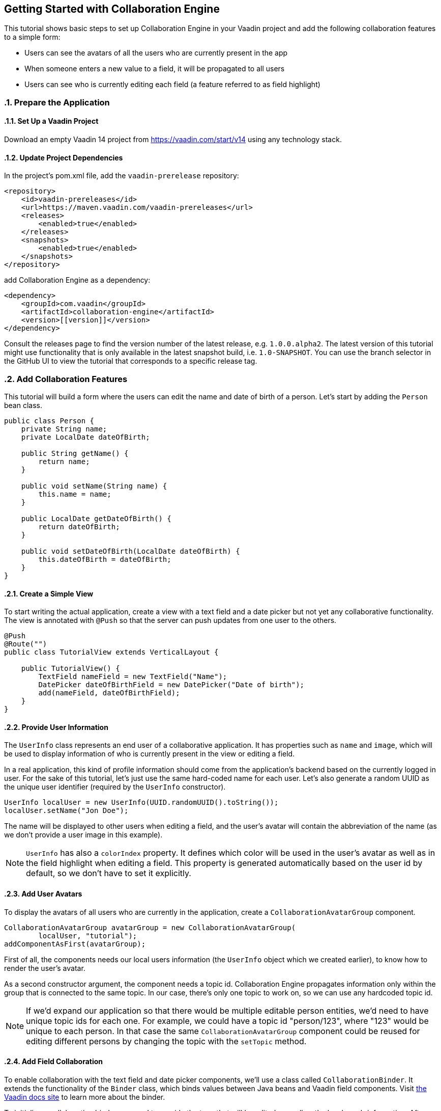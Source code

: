 [[ce.tutorial]]
== Getting Started with Collaboration Engine
:sectnums:

This tutorial shows basic steps to set up Collaboration Engine in your Vaadin project
and add the following collaboration features to a simple form:

* Users can see the avatars of all the users who are currently present in the app
* When someone enters a new value to a field, it will be propagated to all users
* Users can see who is currently editing each field (a feature referred to as field highlight)

[[ce.tutorial.setup]]
=== Prepare the Application

==== Set Up a Vaadin Project
Download an empty Vaadin 14 project from https://vaadin.com/start/v14
using any technology stack.

==== Update Project Dependencies
In the project's pom.xml file, add the `vaadin-prerelease` repository:
[source, xml]
----
<repository>
    <id>vaadin-prereleases</id>
    <url>https://maven.vaadin.com/vaadin-prereleases</url>
    <releases>
        <enabled>true</enabled>
    </releases>
    <snapshots>
        <enabled>true</enabled>
    </snapshots>
</repository>
----
add Collaboration Engine as a dependency:
[source, xml]
----
<dependency>
    <groupId>com.vaadin</groupId>
    <artifactId>collaboration-engine</artifactId>
    <version>[[version]]</version>
</dependency>
----
Consult the releases page to find the version number of the latest release, e.g. `1.0.0.alpha2`.
The latest version of this tutorial might use functionality that is only available in the latest snapshot build, i.e. `1.0-SNAPSHOT`.
You can use the branch selector in the GitHub UI to view the tutorial that corresponds to a specific release tag.

[[ce.tutorial.add-collaborative-feature]]
=== Add Collaboration Features
This tutorial will build a form where the users can edit the name and
date of birth of a person. Let's start by adding the `Person` bean class.

[source, java]
----
public class Person {
    private String name;
    private LocalDate dateOfBirth;

    public String getName() {
        return name;
    }

    public void setName(String name) {
        this.name = name;
    }

    public LocalDate getDateOfBirth() {
        return dateOfBirth;
    }

    public void setDateOfBirth(LocalDate dateOfBirth) {
        this.dateOfBirth = dateOfBirth;
    }
}
----

==== Create a Simple View

To start writing the actual application, create a view with a text field
and a date picker but not yet any collaborative functionality.
The view is annotated with `@Push` so that the server can push updates from one user to the others.

[source, java]
----
@Push
@Route("")
public class TutorialView extends VerticalLayout {

    public TutorialView() {
        TextField nameField = new TextField("Name");
        DatePicker dateOfBirthField = new DatePicker("Date of birth");
        add(nameField, dateOfBirthField);
    }
}
----

==== Provide User Information

The `UserInfo` class represents an end user of a collaborative application.
It has properties such as `name` and `image`, which will be used to display
information of who is currently present in the view or editing a field.

In a real application, this kind of profile information should come from the
application's backend based on the currently logged in user.
For the sake of this tutorial, let's just use the same hard-coded name for
each user. Let's also generate a random UUID as the unique user identifier
(required by the `UserInfo` constructor).
[source, java]
----
UserInfo localUser = new UserInfo(UUID.randomUUID().toString());
localUser.setName("Jon Doe");
----
The name will be displayed to other users when editing a field, and
the user's avatar will contain the abbreviation of the name (as we don't
provide a user image in this example).

NOTE: `UserInfo` has also a `colorIndex` property. It defines which color will be
used in the user's avatar as well as in the field highlight when editing a field.
This property is generated automatically based on the user id by default, so we
don't have to set it explicitly.

==== Add User Avatars

To display the avatars of all users who are currently in the application,
create a `CollaborationAvatarGroup` component.

[source, java]
----
CollaborationAvatarGroup avatarGroup = new CollaborationAvatarGroup(
        localUser, "tutorial");
addComponentAsFirst(avatarGroup);
----

First of all, the components needs our local users information (the `UserInfo`
object which we created earlier), to know how to render the user's avatar.

As a second constructor argument, the component needs a topic id.
Collaboration Engine propagates information only within the group that is
connected to the same topic.
In our case, there's only one topic to work on, so we can use any hardcoded topic id.

NOTE: If we'd expand our application so that there would be multiple editable
person entities, we'd need to have unique topic ids for each one. For example,
we could have a topic id "person/123", where "123" would be unique to each person.
In that case the same `CollaborationAvatarGroup` component could be reused for
editing different persons by changing the topic with the `setTopic` method.

==== Add Field Collaboration

To enable collaboration with the text field and date picker components, we'll use a class called
`CollaborationBinder`. It extends the functionality of the `Binder` class, which
binds values between Java beans and Vaadin field components.
Visit https://vaadin.com/docs/v14/flow/binding-data/tutorial-flow-components-binder.html[the Vaadin docs site] to learn more about the binder.

To initialize a collaboration binder, we need to provide the type that will be
edited, as well as the local user's information.
After initializing, we use the regular binder methods to bind
the person object's name property to our text field component,
and the date of birth property to our date picker component.

Finally, we set the topic to connect to (the same as for `CollaborationAvatarGroup`)
and a supplier for the initial bean value that will populate the
fields when the first user connects to the topic. The supplier could load the
editable item from a backend, but in this example we populate the fields with an empty
`Person` object.

[source, java]
----
CollaborationBinder<Person> binder = new CollaborationBinder<>(
        Person.class, localUser);
binder.forField(nameField).bind("name");
binder.forField(dateOfBirthField).bind("dateOfBirth");
binder.setTopic("tutorial", () -> new Person());
----

This piece of code takes care of propagating the field values among users,
as well as displaying the currently focused user with the field highlight.

[[ce.tutorial.run]]
=== Run the Application
* Follow instructions in the application's `README.md` file to start the application.
The exact steps depend on the chosen tech stack.
* Open http://localhost:8080/ in multiple browser tabs and test the app: notice the avatars,
focus the fields and notice the field highlight, enter new values and notice how the fields
update in the other tabs
